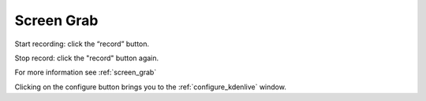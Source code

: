 .. metadata-placeholder

   :authors: - Yuri Chornoivan
             - Eugen Mohr

   :license: Creative Commons License SA 4.0

.. _screen_grab:

Screen Grab
===========

.. contents::




.. image:: /images/Kdenlive_screen-grab.png
   :align: left
   :alt: screen grab
 


Start recording: click the “record” button.  


Stop record: click the "record" button again.  


For more information see :ref:`screen_grab` 


Clicking on the configure button brings you to the :ref:`configure_kdenlive` window.


